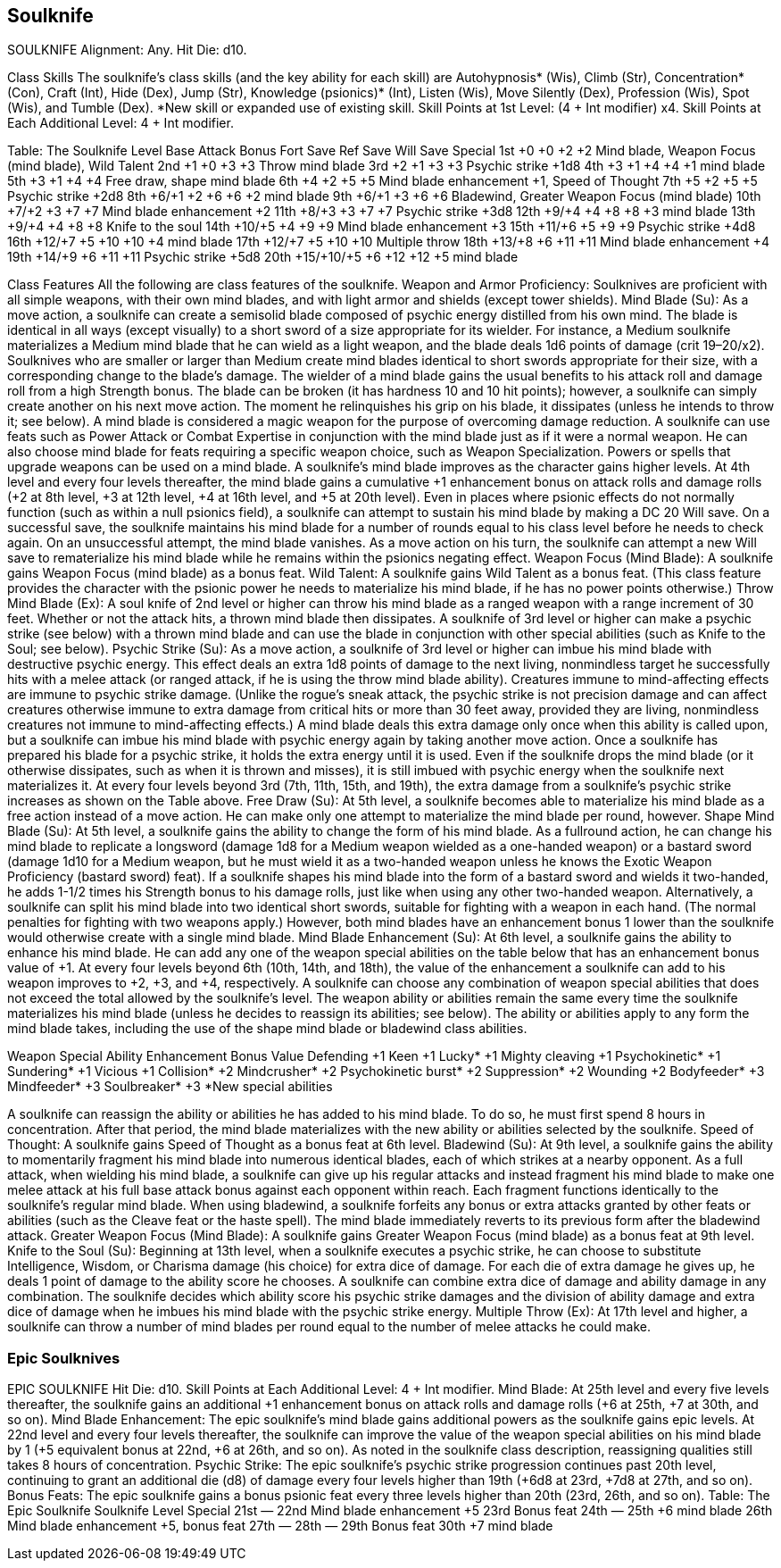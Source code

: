 Soulknife
---------

SOULKNIFE
Alignment: Any.
Hit Die: d10.

Class Skills
The soulknife’s class skills (and the key ability for each skill) are Autohypnosis* (Wis), Climb (Str), Concentration* (Con), Craft (Int), Hide (Dex), Jump (Str), Knowledge (psionics)* (Int), Listen (Wis), Move Silently (Dex), Profession (Wis), Spot (Wis), and Tumble (Dex).
*New skill or expanded use of existing skill.
Skill Points at 1st Level: (4 + Int modifier) x4.
Skill Points at Each Additional Level: 4 + Int modifier.

Table: The Soulknife
Level
Base Attack Bonus
Fort Save
Ref Save
Will Save
Special
1st
+0
+0
+2
+2
Mind blade, Weapon Focus (mind blade), Wild Talent
2nd
+1
+0
+3
+3
Throw mind blade
3rd
+2
+1
+3
+3
Psychic strike +1d8
4th
+3
+1
+4
+4
+1 mind blade
5th
+3
+1
+4
+4
Free draw, shape mind blade
6th
+4
+2
+5
+5
Mind blade enhancement +1, Speed of Thought
7th
+5
+2
+5
+5
Psychic strike +2d8
8th
+6/+1
+2
+6
+6
+2 mind blade
9th
+6/+1
+3
+6
+6
Bladewind, Greater Weapon Focus (mind blade)
10th
+7/+2
+3
+7
+7
Mind blade enhancement +2
11th
+8/+3
+3
+7
+7
Psychic strike +3d8
12th
+9/+4
+4
+8
+8
+3 mind blade
13th
+9/+4
+4
+8
+8
Knife to the soul
14th
+10/+5
+4
+9
+9
Mind blade enhancement +3
15th
+11/+6
+5
+9
+9
Psychic strike +4d8
16th
+12/+7
+5
+10
+10
+4 mind blade
17th
+12/+7
+5
+10
+10
Multiple throw
18th
+13/+8
+6
+11
+11
Mind blade enhancement +4
19th
+14/+9
+6
+11
+11
Psychic strike +5d8
20th
+15/+10/+5
+6
+12
+12
+5 mind blade

Class Features
All the following are class features of the soulknife.
Weapon and Armor Proficiency: Soulknives are proficient with all simple weapons, with their own mind blades, and with light armor and shields (except tower shields).
Mind Blade (Su): As a move action, a soulknife can create a semisolid blade composed of psychic energy distilled from his own mind. The blade is identical in all ways (except visually) to a short sword of a size appropriate for its wielder. For instance, a Medium soulknife materializes a Medium mind blade that he can wield as a light weapon, and the blade deals 1d6 points of damage (crit 19–20/x2). Soulknives who are smaller or larger than Medium create mind blades identical to short swords appropriate for their size, with a corresponding change to the blade’s damage. The wielder of a mind blade gains the usual benefits to his attack roll and damage roll from a high Strength bonus.
The blade can be broken (it has hardness 10 and 10 hit points); however, a soulknife can simply create another on his next move action. The moment he relinquishes his grip on his blade, it dissipates (unless he intends to throw it; see below). A mind blade is considered a magic weapon for the purpose of overcoming damage reduction.
A soulknife can use feats such as Power Attack or Combat Expertise in conjunction with the mind blade just as if it were a normal weapon. He can also choose mind blade for feats requiring a specific weapon choice, such as Weapon Specialization. Powers or spells that upgrade weapons can be used on a mind blade.
A soulknife’s mind blade improves as the character gains higher levels. At 4th level and every four levels thereafter, the mind blade gains a cumulative +1 enhancement bonus on attack rolls and damage rolls (+2 at 8th level, +3 at 12th level, +4 at 16th level, and +5 at 20th level).
Even in places where psionic effects do not normally function (such as within a null psionics field), a soulknife can attempt to sustain his mind blade by making a DC 20 Will save. On a successful save, the soulknife maintains his mind blade for a number of rounds equal to his class level before he needs to check again. On an unsuccessful attempt, the mind blade vanishes. As a move action on his turn, the soulknife can attempt a new Will save to rematerialize his mind blade while he remains within the psionics negating effect.
Weapon Focus (Mind Blade): A soulknife gains Weapon Focus (mind blade) as a bonus feat.
Wild Talent: A soulknife gains Wild Talent as a bonus feat. (This class feature provides the character with the psionic power he needs to materialize his mind blade, if he has no power points otherwise.)
Throw Mind Blade (Ex): A soul knife of 2nd level or higher can throw his mind blade as a ranged weapon with a range increment of 30 feet.
Whether or not the attack hits, a thrown mind blade then dissipates. A soulknife of 3rd level or higher can make a psychic strike (see below) with a thrown mind blade and can use the blade in conjunction with other special abilities (such as Knife to the Soul; see below).
Psychic Strike (Su): As a move action, a soulknife of 3rd level or higher can imbue his mind blade with destructive psychic energy. This effect deals an extra 1d8 points of damage to the next living, nonmindless target he successfully hits with a melee attack (or ranged attack, if he is using the throw mind blade ability). Creatures immune to mind-affecting effects are immune to psychic strike damage. (Unlike the rogue’s sneak attack, the psychic strike is not precision damage and can affect creatures otherwise immune to extra damage from critical hits or more than 30 feet away, provided they are living, nonmindless creatures not immune to mind-affecting effects.)
A mind blade deals this extra damage only once when this ability is called upon, but a soulknife can imbue his mind blade with psychic energy again by taking another move action.
Once a soulknife has prepared his blade for a psychic strike, it holds the extra energy until it is used. Even if the soulknife drops the mind blade (or it otherwise dissipates, such as when it is thrown and misses), it is still imbued with psychic energy when the soulknife next materializes it.
At every four levels beyond 3rd (7th, 11th, 15th, and 19th), the extra damage from a soulknife’s psychic strike increases as shown on the Table above.
Free Draw (Su): At 5th level, a soulknife becomes able to materialize his mind blade as a free action instead of a move action. He can make only one attempt to materialize the mind blade per round, however.
Shape Mind Blade (Su): At 5th level, a soulknife gains the ability to change the form of his mind blade. As a fullround action, he can change his mind blade to replicate a longsword (damage 1d8 for a Medium weapon wielded as a one-handed weapon) or a bastard sword (damage 1d10 for a Medium weapon, but he must wield it as a two-handed weapon unless he knows the Exotic Weapon Proficiency (bastard sword) feat). If a soulknife shapes his mind blade into the form of a bastard sword and wields it two-handed, he adds 1-1/2 times his Strength bonus to his damage rolls, just like when using any other two-handed weapon.
Alternatively, a soulknife can split his mind blade into two identical short swords, suitable for fighting with a weapon in each hand. (The normal penalties for fighting with two weapons apply.) However, both mind blades have an enhancement bonus 1 lower than the soulknife would otherwise create with a single mind blade.
Mind Blade Enhancement (Su): At 6th level, a soulknife gains the ability to enhance his mind blade. He can add any one of the weapon special abilities on the table below that has an enhancement bonus value of +1.
At every four levels beyond 6th (10th, 14th, and 18th), the value of the enhancement a soulknife can add to his weapon improves to +2, +3, and +4, respectively. A soulknife can choose any combination of weapon special abilities that does not exceed the total allowed by the soulknife’s level.
The weapon ability or abilities remain the same every time the soulknife materializes his mind blade (unless he decides to reassign its abilities; see below). The ability or abilities apply to any form the mind blade takes, including the use of the shape mind blade or bladewind class abilities.

Weapon Special Ability
Enhancement Bonus Value
Defending
+1
Keen
+1
Lucky*
+1
Mighty cleaving
+1
Psychokinetic*
+1
Sundering*
+1
Vicious
+1
Collision*
+2
Mindcrusher*
+2
Psychokinetic burst*
+2
Suppression*
+2
Wounding
+2
Bodyfeeder*
+3
Mindfeeder*
+3
Soulbreaker*
+3
*New special abilities

A soulknife can reassign the ability or abilities he has added to his mind blade. To do so, he must first spend 8 hours in concentration. After that period, the mind blade materializes with the new ability or abilities selected by the soulknife.
Speed of Thought: A soulknife gains Speed of Thought as a bonus feat at 6th level.
Bladewind (Su): At 9th level, a soulknife gains the ability to momentarily fragment his mind blade into numerous identical blades, each of which strikes at a nearby opponent.
As a full attack, when wielding his mind blade, a soulknife can give up his regular attacks and instead fragment his mind blade to make one melee attack at his full base attack bonus against each opponent within reach. Each fragment functions identically to the soulknife’s regular mind blade.
When using bladewind, a soulknife forfeits any bonus or extra attacks granted by other feats or abilities (such as the Cleave feat or the haste spell).
The mind blade immediately reverts to its previous form after the bladewind attack.
Greater Weapon Focus (Mind Blade): A soulknife gains Greater Weapon Focus (mind blade) as a bonus feat at 9th level.
Knife to the Soul (Su): Beginning at 13th level, when a soulknife executes a psychic strike, he can choose to substitute Intelligence, Wisdom, or Charisma damage (his choice) for extra dice of damage. For each die of extra damage he gives up, he deals 1 point of damage to the ability score he chooses. A soulknife can combine extra dice of damage and ability damage in any combination.
The soulknife decides which ability score his psychic strike damages and the division of ability damage and extra dice of damage when he imbues his mind blade with the psychic strike energy.
Multiple Throw (Ex): At 17th level and higher, a soulknife can throw a number of mind blades per round equal to the number of melee attacks he could make.

Epic Soulknives
~~~~~~~~~~~~~~~

EPIC SOULKNIFE
Hit Die: d10.
Skill Points at Each Additional Level: 4 + Int modifier.
Mind Blade: At 25th level and every five levels thereafter, the soulknife gains an additional +1 enhancement bonus on attack rolls and damage rolls (+6 at 25th, +7 at 30th, and so on).
Mind Blade Enhancement: The epic soulknife’s mind blade gains additional powers as the soulknife gains epic levels. At 22nd level and every four levels thereafter, the soulknife can improve the value of the weapon special abilities on his mind blade by 1 (+5 equivalent bonus at 22nd, +6 at 26th, and so on). As noted in the soulknife class description, reassigning qualities still takes 8 hours of concentration.
Psychic Strike: The epic soulknife’s psychic strike progression continues past 20th level, continuing to grant an additional die (d8) of damage every four levels higher than 19th (+6d8 at 23rd, +7d8 at 27th, and so on).
Bonus Feats: The epic soulknife gains a bonus psionic feat every three levels higher than 20th (23rd, 26th, and so on).
Table: The Epic Soulknife 
Soulknife Level
Special 
21st
— 
22nd
Mind blade enhancement +5
23rd
Bonus feat
24th
— 
25th
+6 mind blade 
26th
Mind blade enhancement +5, bonus feat
27th
— 
28th
— 
29th
Bonus feat
30th
+7 mind blade 

